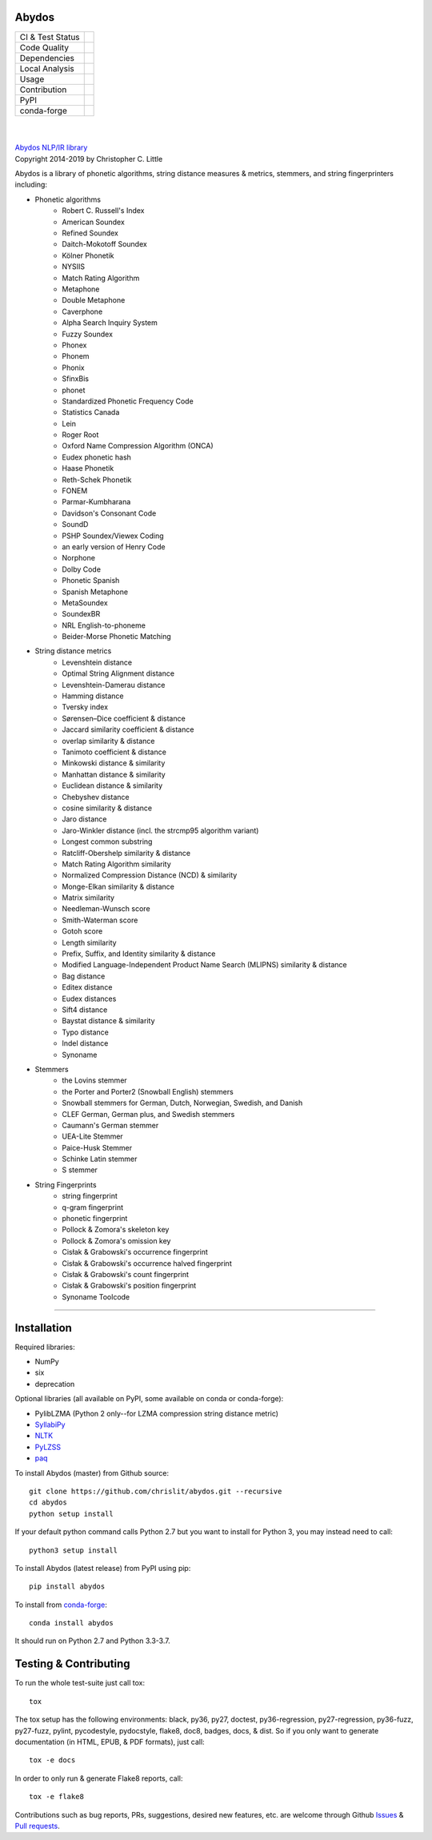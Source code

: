 Abydos
======

+------------------+------------------------------------------------------+
| CI & Test Status | |travis| |circle| |azure| |semaphore| |coveralls|    |
+------------------+------------------------------------------------------+
| Code Quality     | |codeclimate| |scrutinizer| |codacy| |codefactor|    |
+------------------+------------------------------------------------------+
| Dependencies     | |requires| |snyk| |pyup| |fossa|                     |
+------------------+------------------------------------------------------+
| Local Analysis   | |pylint| |flake8| |pydocstyle| |black|               |
+------------------+------------------------------------------------------+
| Usage            | |docs| |mybinder| |license| |sourcerank| |zenodo|    |
+------------------+------------------------------------------------------+
| Contribution     | |cii| |waffle| |openhub|                             |
+------------------+------------------------------------------------------+
| PyPI             | |pypi| |pypi-dl| |pypi-ver|                          |
+------------------+------------------------------------------------------+
| conda-forge      | |conda| |conda-dl| |conda-platforms|                 |
+------------------+------------------------------------------------------+

.. |travis| image:: https://travis-ci.org/chrislit/abydos.svg?branch=master
    :target: https://travis-ci.org/chrislit/abydos
    :alt: Travis-CI Build Status

.. |circle| image:: https://circleci.com/gh/chrislit/abydos/tree/master.svg?style=shield
    :target: https://circleci.com/gh/chrislit/abydos/tree/master
    :alt: Circle-CI Build Status

.. |azure| image:: https://dev.azure.com/chrislit/abydos/_apis/build/status/chrislit.abydos
    :target: https://dev.azure.com/chrislit/abydos/_build/latest?definitionId=1
    :alt: Azure Pipelines Build Status

.. |semaphore| image:: https://semaphoreci.com/api/v1/chrislit/abydos/branches/master/shields_badge.svg
    :target: https://semaphoreci.com/chrislit/abydos
    :alt: Semaphore Build Status

.. |coveralls| image:: https://coveralls.io/repos/github/chrislit/abydos/badge.svg?branch=master
    :target: https://coveralls.io/github/chrislit/abydos?branch=master
    :alt: Coverage Status

.. |codeclimate| image:: https://codeclimate.com/github/chrislit/abydos/badges/gpa.svg
   :target: https://codeclimate.com/github/chrislit/abydos
   :alt: Code Climate

.. |scrutinizer| image:: https://scrutinizer-ci.com/g/chrislit/abydos/badges/quality-score.png?b=master
    :target: https://scrutinizer-ci.com/g/chrislit/abydos/?branch=master
    :alt: Scrutinizer

.. |codacy| image:: https://api.codacy.com/project/badge/Grade/db79f2c31ea142fb9b5938abe87b0854
    :target: https://www.codacy.com/app/chrislit/abydos?utm_source=github.com&amp;utm_medium=referral&amp;utm_content=chrislit/abydos&amp;utm_campaign=Badge_Grade
    :alt: Codacy

.. |codefactor| image:: https://www.codefactor.io/repository/github/chrislit/abydos/badge
    :target: https://www.codefactor.io/repository/github/chrislit/abydos
    :alt: CodeFactor

.. |requires| image:: https://requires.io/github/chrislit/abydos/requirements.svg?branch=master
    :target: https://requires.io/github/chrislit/abydos/requirements/?branch=master
    :alt: Requirements Status

.. |snyk| image:: https://snyk.io/test/github/chrislit/abydos/badge.svg?targetFile=requirements.txt
    :target: https://snyk.io/test/github/chrislit/abydos?targetFile=requirements.txt
    :alt: Known Vulnerabilities

.. |pyup| image:: https://pyup.io/repos/github/chrislit/abydos/shield.svg
     :target: https://pyup.io/repos/github/chrislit/abydos/
     :alt: Updates

.. |fossa| image:: https://app.fossa.io/api/projects/git%2Bgithub.com%2Fchrislit%2Fabydos.svg?type=shield
     :target: https://app.fossa.io/projects/git%2Bgithub.com%2Fchrislit%2Fabydos?ref=badge_shield
     :alt: FOSSA Status

.. |pylint| image:: https://img.shields.io/badge/Pylint-8.86/10-yellowgreen.svg
   :target: #
   :alt: Pylint Score

.. |flake8| image:: https://img.shields.io/badge/flake8-0-brightgreen.svg
   :target: #
   :alt: flake8 Errors

.. |pydocstyle| image:: https://img.shields.io/badge/pydocstyle-0-brightgreen.svg
   :target: #
   :alt: pydocstyle Errors

.. |black| image:: https://img.shields.io/badge/code%20style-black-000000.svg
   :target: https://github.com/ambv/black
   :alt: black

.. |docs| image:: https://readthedocs.org/projects/abydos/badge/?version=latest
    :target: https://abydos.readthedocs.org/en/latest/
    :alt: Documentation Status

.. |mybinder| image:: https://mybinder.org/badge.svg
    :target: https://mybinder.org/v2/gh/chrislit/abydos/master?filepath=binder
    :alt: Binder

.. |license| image:: https://img.shields.io/badge/License-GPL%20v3+-blue.svg
    :target: https://www.gnu.org/licenses/gpl-3.0
    :alt: License: GPL v3.0+

.. |sourcerank| image:: https://img.shields.io/librariesio/sourcerank/pypi/abydos.svg
    :target: https://libraries.io/pypi/abydos
    :alt: Libraries.io SourceRank

.. |zenodo| image:: https://zenodo.org/badge/DOI/10.5281/zenodo.1490537.svg
   :target: https://doi.org/10.5281/zenodo.1490537
   :alt: Zenodo

.. |cii| image:: https://bestpractices.coreinfrastructure.org/projects/1598/badge
    :target: https://bestpractices.coreinfrastructure.org/projects/1598
    :alt: CII Best Practices

.. |waffle| image:: https://badge.waffle.io/chrislit/abydos.svg?columns=To%20Do,In%20Progress
    :target: https://waffle.io/chrislit/abydos
    :alt: 'Waffle.io - Columns and their card count'

.. |openhub| image:: https://www.openhub.net/p/abydosnlp/widgets/project_thin_badge.gif
    :target: https://www.openhub.net/p/abydosnlp
    :alt: OpenHUB

.. |pypi| image:: https://img.shields.io/pypi/v/abydos.svg
    :target: https://pypi.python.org/pypi/abydos
    :alt: PyPI

.. |pypi-dl| image:: https://img.shields.io/pypi/dm/abydos.svg
    :target: https://pypi.python.org/pypi/abydos
    :alt: PyPI downloads/month

.. |pypi-ver| image:: https://img.shields.io/pypi/pyversions/abydos.svg
    :target: https://pypi.python.org/pypi/abydos
    :alt: PyPI versions

.. |conda| image:: https://img.shields.io/conda/vn/conda-forge/abydos.svg
    :target: https://anaconda.org/conda-forge/abydos
    :alt: conda-forge

.. |conda-dl| image:: 	https://img.shields.io/conda/dn/conda-forge/abydos.svg
    :target: https://anaconda.org/conda-forge/abydos
    :alt: conda-forge downloads

.. |conda-platforms| image:: https://img.shields.io/conda/pn/conda-forge/abydos.svg
    :target: https://anaconda.org/conda-forge/abydos
    :alt: conda-forge platforms

|

.. image:: https://raw.githubusercontent.com/chrislit/abydos/master/abydos-small.png
    :target: https://github.com/chrislit/abydos
    :alt: abydos
    :align: right

|
| `Abydos NLP/IR library <https://github.com/chrislit/abydos>`_
| Copyright 2014-2019 by Christopher C. Little

Abydos is a library of phonetic algorithms, string distance measures & metrics,
stemmers, and string fingerprinters including:

- Phonetic algorithms
    - Robert C. Russell's Index
    - American Soundex
    - Refined Soundex
    - Daitch-Mokotoff Soundex
    - Kölner Phonetik
    - NYSIIS
    - Match Rating Algorithm
    - Metaphone
    - Double Metaphone
    - Caverphone
    - Alpha Search Inquiry System
    - Fuzzy Soundex
    - Phonex
    - Phonem
    - Phonix
    - SfinxBis
    - phonet
    - Standardized Phonetic Frequency Code
    - Statistics Canada
    - Lein
    - Roger Root
    - Oxford Name Compression Algorithm (ONCA)
    - Eudex phonetic hash
    - Haase Phonetik
    - Reth-Schek Phonetik
    - FONEM
    - Parmar-Kumbharana
    - Davidson's Consonant Code
    - SoundD
    - PSHP Soundex/Viewex Coding
    - an early version of Henry Code
    - Norphone
    - Dolby Code
    - Phonetic Spanish
    - Spanish Metaphone
    - MetaSoundex
    - SoundexBR
    - NRL English-to-phoneme
    - Beider-Morse Phonetic Matching

- String distance metrics
    - Levenshtein distance
    - Optimal String Alignment distance
    - Levenshtein-Damerau distance
    - Hamming distance
    - Tversky index
    - Sørensen–Dice coefficient & distance
    - Jaccard similarity coefficient & distance
    - overlap similarity & distance
    - Tanimoto coefficient & distance
    - Minkowski distance & similarity
    - Manhattan distance & similarity
    - Euclidean distance & similarity
    - Chebyshev distance
    - cosine similarity & distance
    - Jaro distance
    - Jaro-Winkler distance (incl. the strcmp95 algorithm variant)
    - Longest common substring
    - Ratcliff-Obershelp similarity & distance
    - Match Rating Algorithm similarity
    - Normalized Compression Distance (NCD) & similarity
    - Monge-Elkan similarity & distance
    - Matrix similarity
    - Needleman-Wunsch score
    - Smith-Waterman score
    - Gotoh score
    - Length similarity
    - Prefix, Suffix, and Identity similarity & distance
    - Modified Language-Independent Product Name Search (MLIPNS) similarity &
      distance
    - Bag distance
    - Editex distance
    - Eudex distances
    - Sift4 distance
    - Baystat distance & similarity
    - Typo distance
    - Indel distance
    - Synoname

- Stemmers
    - the Lovins stemmer
    - the Porter and Porter2 (Snowball English) stemmers
    - Snowball stemmers for German, Dutch, Norwegian, Swedish, and Danish
    - CLEF German, German plus, and Swedish stemmers
    - Caumann's German stemmer
    - UEA-Lite Stemmer
    - Paice-Husk Stemmer
    - Schinke Latin stemmer
    - S stemmer

- String Fingerprints
    - string fingerprint
    - q-gram fingerprint
    - phonetic fingerprint
    - Pollock & Zomora's skeleton key
    - Pollock & Zomora's omission key
    - Cisłak & Grabowski's occurrence fingerprint
    - Cisłak & Grabowski's occurrence halved fingerprint
    - Cisłak & Grabowski's count fingerprint
    - Cisłak & Grabowski's position fingerprint
    - Synoname Toolcode


-----

Installation
============

Required libraries:

- NumPy
- six
- deprecation

Optional libraries (all available on PyPI, some available on conda or
conda-forge):

- PylibLZMA   (Python 2 only--for LZMA compression string distance metric)
- `SyllabiPy <http://syllabipy.com/>`_
- `NLTK <https://www.nltk.org/>`_
- `PyLZSS <https://github.com/rumbah/pylzss>`_
- `paq <https://github.com/observerss/paq>`_


To install Abydos (master) from Github source::

   git clone https://github.com/chrislit/abydos.git --recursive
   cd abydos
   python setup install

If your default python command calls Python 2.7 but you want to install for
Python 3, you may instead need to call::

   python3 setup install


To install Abydos (latest release) from PyPI using pip::

   pip install abydos

To install from `conda-forge <https://anaconda.org/conda-forge/abydos>`_::

   conda install abydos

It should run on Python 2.7 and Python 3.3-3.7.

Testing & Contributing
======================

To run the whole test-suite just call tox::

    tox

The tox setup has the following environments: black, py36, py27, doctest,
py36-regression, py27-regression, py36-fuzz, py27-fuzz, pylint, pycodestyle,
pydocstyle, flake8, doc8, badges, docs, & dist. So if you only want to generate
documentation (in HTML, EPUB, & PDF formats), just call::

    tox -e docs

In order to only run & generate Flake8 reports, call::

    tox -e flake8

Contributions such as bug reports, PRs, suggestions, desired new features, etc.
are welcome through Github
`Issues <https://github.com/chrislit/abydos/issues>`_ &
`Pull requests <https://github.com/chrislit/abydos/pulls>`_.
